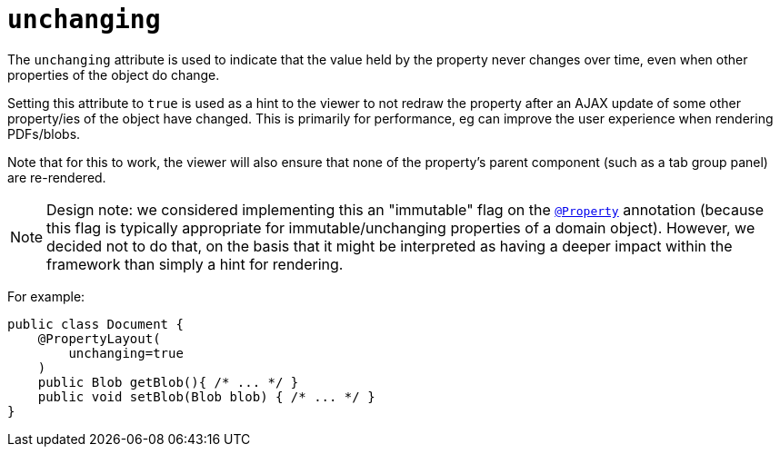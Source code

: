 = `unchanging`

:Notice: Licensed to the Apache Software Foundation (ASF) under one or more contributor license agreements. See the NOTICE file distributed with this work for additional information regarding copyright ownership. The ASF licenses this file to you under the Apache License, Version 2.0 (the "License"); you may not use this file except in compliance with the License. You may obtain a copy of the License at. http://www.apache.org/licenses/LICENSE-2.0 . Unless required by applicable law or agreed to in writing, software distributed under the License is distributed on an "AS IS" BASIS, WITHOUT WARRANTIES OR  CONDITIONS OF ANY KIND, either express or implied. See the License for the specific language governing permissions and limitations under the License.
:page-partial:


The `unchanging` attribute is used to indicate that the value held by the property never changes over time, even when other properties of the object do change.

Setting this attribute to `true` is used as a hint to the viewer to not redraw the property after an AJAX update of some other property/ies of the object have changed.
This is primarily for performance, eg can improve the user experience when rendering PDFs/blobs.

Note that for this to work, the viewer will also ensure that none of the property's parent component (such as a tab group panel) are re-rendered.


[NOTE]
====
Design note: we considered implementing this an "immutable" flag on the xref:refguide:applib-ant:Property.adoc[`@Property`] annotation (because this flag is typically appropriate for immutable/unchanging properties of a domain object).
However, we decided not to do that, on the basis that it might be interpreted as having a deeper impact within the framework than simply a hint for rendering.
====

For example:

[source,java]
----
public class Document {
    @PropertyLayout(
        unchanging=true
    )
    public Blob getBlob(){ /* ... */ }
    public void setBlob(Blob blob) { /* ... */ }
}
----

